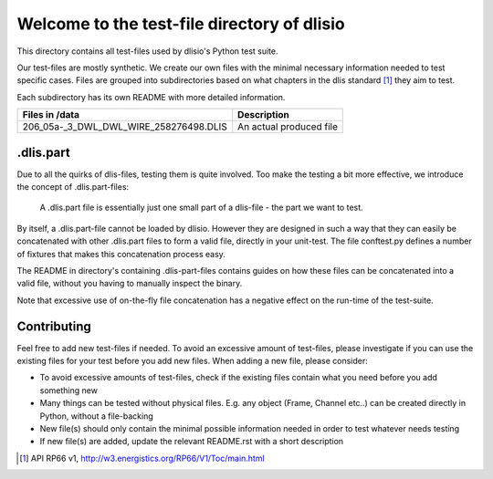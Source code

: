 Welcome to the test-file directory of dlisio 
============================================

This directory contains all test-files used by dlisio's Python test suite.  

Our test-files are mostly synthetic. We create our own files with the minimal
necessary information needed to test specific cases.  Files are grouped into
subdirectories based on what chapters in the dlis standard [1]_ they aim to
test.

Each subdirectory has its own README with more detailed information.

====================================== ========================================
Files in /data                         Description
====================================== ========================================
206_05a-_3_DWL_DWL_WIRE_258276498.DLIS An actual produced file

====================================== ========================================

.dlis.part
----------

Due to all the quirks of dlis-files, testing them is quite involved. Too make
the testing a bit more effective, we introduce the concept of .dlis.part-files:

    A .dlis.part file is essentially just one small part of a dlis-file - the
    part we want to test.

By itself, a .dlis.part-file cannot be loaded by dlisio. However they are
designed in such a way that they can easily be concatenated with other
.dlis.part files to form a valid file, directly in your unit-test. The file
conftest.py defines a number of fixtures that makes this concatenation process
easy.

The README in directory's containing .dlis-part-files contains guides on how
these files can be concatenated into a valid file, without you having to
manually inspect the binary.

Note that excessive use of on-the-fly file concatenation has a negative effect
on the run-time of the test-suite.


Contributing
------------

Feel free to add new test-files if needed. To avoid an excessive amount of
test-files, please investigate if you can use the existing files for your test
before you add new files. When adding a new file, please consider:

- To avoid excessive amounts of test-files, check if the existing files
  contain what you need before you add something new
- Many things can be tested without physical files. E.g. any object (Frame,
  Channel etc..) can be created directly in Python, without a file-backing
- New file(s) should only contain the minimal possible information needed in order
  to test whatever needs testing
- If new file(s) are added, update the relevant README.rst with a short
  description

.. [1] API RP66 v1, http://w3.energistics.org/RP66/V1/Toc/main.html
